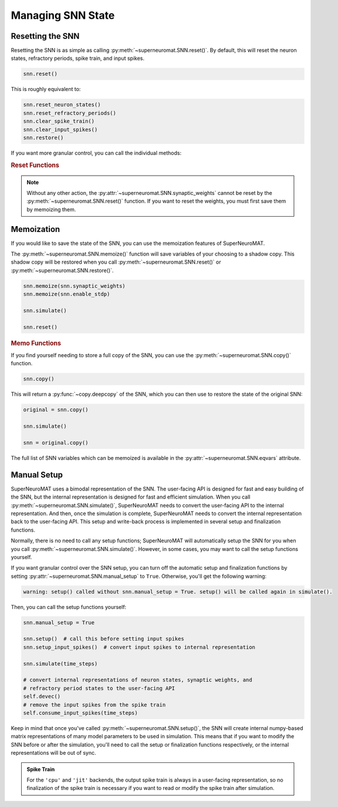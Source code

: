 ==================
Managing SNN State
==================

.. _reset-snn:

Resetting the SNN
-----------------

Resetting the SNN is as simple as calling :py:meth:`~superneuromat.SNN.reset()`.
By default, this will reset the neuron states, refractory periods, spike train, and input spikes.

.. code-block:: python

    snn.reset()

This is roughly equivalent to:

.. code-block:: python

    snn.reset_neuron_states()
    snn.reset_refractory_periods()
    snn.clear_spike_train()
    snn.clear_input_spikes()
    snn.restore()

If you want more granular control, you can call the individual methods:

.. rubric:: Reset Functions

.. autosummary::
    :nosignatures:

    ~superneuromat.SNN.reset_neuron_states
    ~superneuromat.SNN.reset_refractory_periods
    ~superneuromat.SNN.clear_spike_train
    ~superneuromat.SNN.clear_input_spikes
    ~superneuromat.SNN.restore

    ~superneuromat.SNN.reset
    ~superneuromat.SNN.zero_neuron_states
    ~superneuromat.SNN.zero_refractory_periods

.. note::

    Without any other action, the :py:attr:`~superneuromat.SNN.synaptic_weights` cannot be reset
    by the :py:meth:`~superneuromat.SNN.reset()` function. If you want to reset the weights, you
    must first save them by memoizing them.


Memoization
-----------

If you would like to save the state of the SNN, you can use the memoization features of SuperNeuroMAT.

The :py:meth:`~superneuromat.SNN.memoize()` function will save variables of your choosing to
a shadow copy. This shadow copy will be restored when you call :py:meth:`~superneuromat.SNN.reset()`
or :py:meth:`~superneuromat.SNN.restore()`.

.. code-block:: python

    snn.memoize(snn.synaptic_weights)
    snn.memoize(snn.enable_stdp)

    snn.simulate()

    snn.reset()

.. rubric:: Memo Functions

.. autosummary::
    :nosignatures:

    ~superneuromat.SNN.memoize
    ~superneuromat.SNN.unmemoize
    ~superneuromat.SNN.clear_memos
    ~superneuromat.SNN.restore

If you find yourself needing to store a full copy of the SNN, you can use the
:py:meth:`~superneuromat.SNN.copy()` function.

.. code-block:: python

    snn.copy()

This will return a :py:func:`~copy.deepcopy` of the SNN, which you can then use to restore the state of the original SNN:

.. code-block:: python

    original = snn.copy()

    snn.simulate()

    snn = original.copy()

The full list of SNN variables which can be memoized is available in the :py:attr:`~superneuromat.SNN.eqvars` attribute.


.. _low-level-control:

Manual Setup
------------

SuperNeuroMAT uses a bimodal representation of the SNN. The user-facing API is designed for
fast and easy building of the SNN, but the internal representation is designed for fast
and efficient simulation. When you call :py:meth:`~superneuromat.SNN.simulate()`, SuperNeuroMAT
needs to convert the user-facing API to the internal representation.
And then, once the simulation is complete, SuperNeuroMAT needs to convert the internal
representation back to the user-facing API. This setup and write-back process is implemented
in several setup and finalization functions.

Normally, there is no need to call any setup functions; SuperNeuroMAT will automatically
setup the SNN for you when you call :py:meth:`~superneuromat.SNN.simulate()`. However, in some cases,
you may want to call the setup functions yourself.

If you want granular control over the SNN setup, you can turn off the automatic setup
and finalization functions by setting :py:attr:`~superneuromat.SNN.manual_setup` to ``True``.
Otherwise, you'll get the following warning:

.. code-block:: bash

    warning: setup() called without snn.manual_setup = True. setup() will be called again in simulate().

Then, you can call the setup functions yourself:

.. code-block:: python

   snn.manual_setup = True

   snn.setup()  # call this before setting input spikes
   snn.setup_input_spikes()  # convert input spikes to internal representation

   snn.simulate(time_steps)

   # convert internal representations of neuron states, synaptic weights, and
   # refractory period states to the user-facing API
   self.devec()
   # remove the input spikes from the spike train
   self.consume_input_spikes(time_steps)

Keep in mind that once you've called :py:meth:`~superneuromat.SNN.setup()`, the SNN
will create internal numpy-based matrix representations of many model parameters to be
used in simulation. This means that if you want to modify the SNN before or after the
simulation, you'll need to call the setup or finalization functions respectively, or
the internal representations will be out of sync.

.. admonition:: Spike Train

   For the ``'cpu'`` and ``'jit'`` backends, the output spike train is always in a
   user-facing representation, so no finalization of the spike train is necessary if
   you want to read or modify the spike train after simulation.
